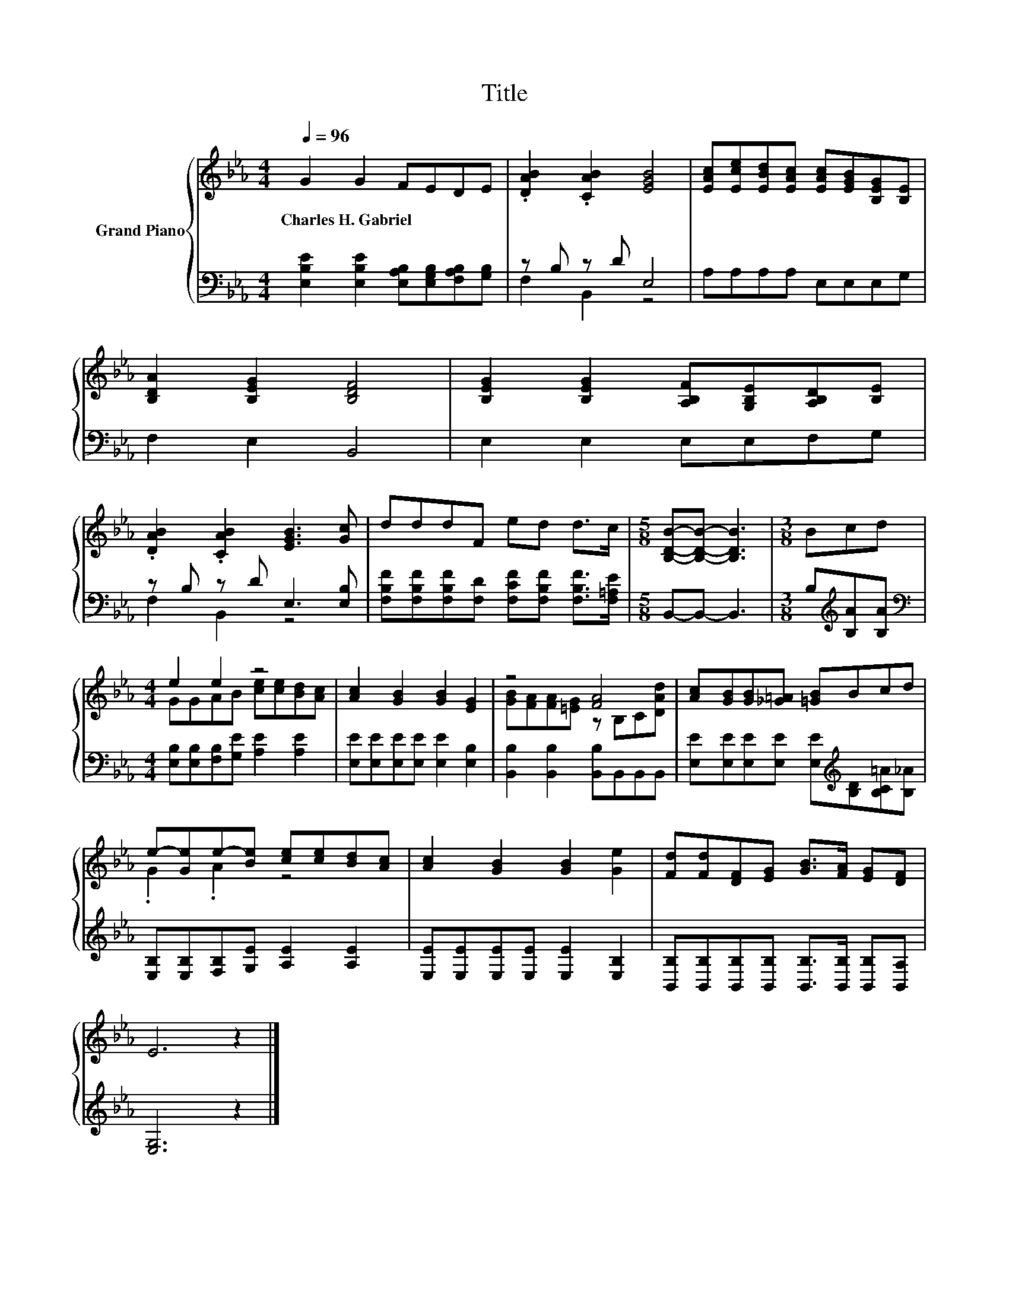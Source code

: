 X:1
T:Title
%%score { ( 1 4 ) | ( 2 3 ) }
L:1/8
Q:1/4=96
M:4/4
K:Eb
V:1 treble nm="Grand Piano"
V:4 treble 
V:2 bass 
V:3 bass 
V:1
 G2 G2 FEDE | .[DAB]2 .[CAB]2 [EGB]4 | [EAc][Ece][EBd][EAc] [EAc][EGB][B,EG][B,E] | %3
w: Charles~H.~Gabriel * * * * *|||
 [B,DA]2 [B,EG]2 [B,DF]4 | [B,EG]2 [B,EG]2 [A,B,F][G,B,E][A,B,D][B,E] | %5
w: ||
 .[DAB]2 .[CAB]2 [EGB]3 [Gc] | dddF ed d>c |[M:5/8] [B,DB]-[B,DB]- [B,DB]3 |[M:3/8] Bcd | %9
w: ||||
[M:4/4] e2 e2 z4 | [Ac]2 [GB]2 [GB]2 [EG]2 | z4 [FA]4 | [Ac][GB][GB][_G=A] [=GB]Bcd | %13
w: ||||
 e-[Ge]e-[Be] [ce][ce][Bd][Ac] | [Ac]2 [GB]2 [GB]2 [Ge]2 | [Fd][Fd][DF][EG] [GB]>[FA] [EG][DF] | %16
w: |||
 E6 z2 |] %17
w: |
V:2
 [E,B,E]2 [E,B,E]2 [E,A,B,][E,G,B,][F,A,B,][G,B,] | z B, z D E,4 | A,A,A,A, E,E,E,G, | %3
 F,2 E,2 B,,4 | E,2 E,2 E,E,F,G, | z B, z D E,3 [E,B,] | %6
 [F,B,F][F,B,F][F,B,F][F,D] [F,CF][F,B,F] [F,B,F]>[F,=A,E] |[M:5/8] B,,-B,,- B,,3 | %8
[M:3/8] B,[K:treble][B,A][B,A] |[M:4/4][K:bass] [E,B,][E,B,][F,B,][G,E] [A,E]2 [A,E]2 | %10
 [E,E][E,E][E,E][E,E] [E,E]2 [E,B,]2 | [B,,B,]2 [B,,B,]2 [B,,B,]B,,B,,B,, | %12
 [E,E][E,E][E,E][E,E] [E,E][K:treble][B,D][B,C=A][B,_A] | [E,B,][E,B,][F,B,][G,E] [A,E]2 [A,E]2 | %14
 [E,E][E,E][E,E][E,E] [E,E]2 [E,B,]2 | %15
 [B,,B,][B,,B,][B,,B,][B,,B,] [B,,B,]>[B,,B,] [B,,B,][B,,A,] | [E,G,]6 z2 |] %17
V:3
 x8 | F,2 B,,2 z4 | x8 | x8 | x8 | F,2 B,,2 z4 | x8 |[M:5/8] x5 |[M:3/8] x[K:treble] x2 | %9
[M:4/4][K:bass] x8 | x8 | x8 | x5[K:treble] x3 | x8 | x8 | x8 | x8 |] %17
V:4
 x8 | x8 | x8 | x8 | x8 | x8 | x8 |[M:5/8] x5 |[M:3/8] x3 |[M:4/4] GGAB [ce][ce][Bd][Ac] | x8 | %11
 [GB][FA][FA][=EG] z B,C[DAd] | x8 | .G2 .A2 z4 | x8 | x8 | x8 |] %17

